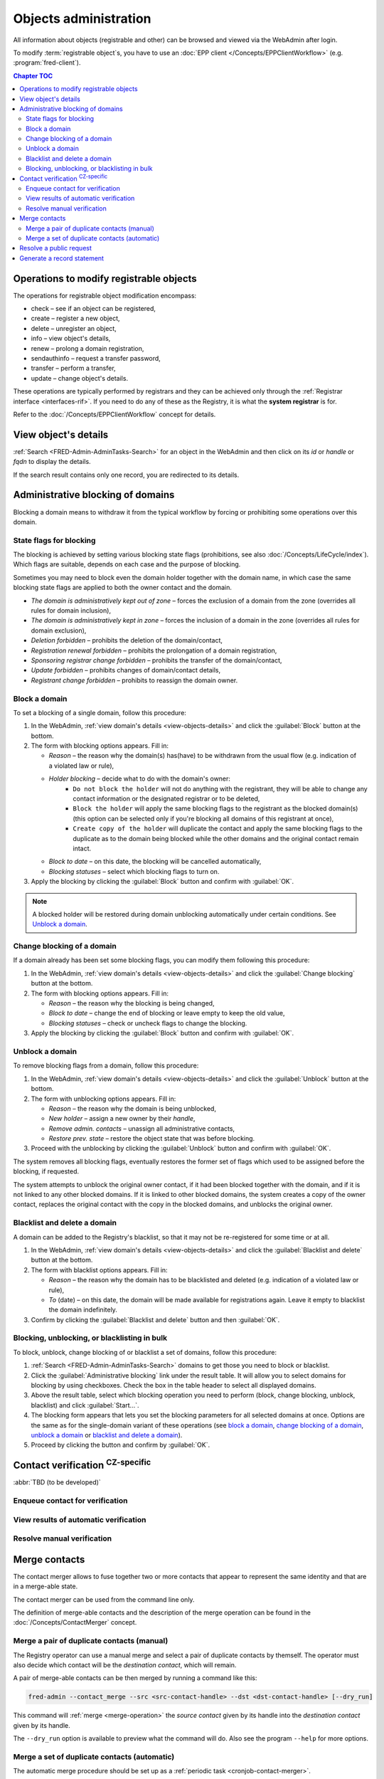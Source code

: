 
.. _FRED-Admin-AdminTasks-Objects:

Objects administration
----------------------

All information about objects (registrable and other) can be browsed and viewed
via the WebAdmin after login.

To modify :term:`registrable object`\ s, you have to use an :doc:`EPP client
</Concepts/EPPClientWorkflow>` (e.g. :program:`fred-client`).

.. contents:: Chapter TOC
   :local:
   :backlinks: none

.. _modify-operations:

Operations to modify registrable objects
^^^^^^^^^^^^^^^^^^^^^^^^^^^^^^^^^^^^^^^^

The operations for registrable object modification encompass:

* check – see if an object can be registered,
* create – register a new object,
* delete – unregister an object,
* info – view object's details,
* renew – prolong a domain registration,
* sendauthinfo – request a transfer password,
* transfer – perform a transfer,
* update – change object's details.

These operations are typically performed by registrars
and they can be achieved only through the :ref:`Registrar interface
<interfaces-rif>`.
If you need to do any of these as the Registry, it is what
the **system registrar** is for.

Refer to the :doc:`/Concepts/EPPClientWorkflow` concept for details.

.. _view-objects-details:

View object's details
^^^^^^^^^^^^^^^^^^^^^

:ref:`Search <FRED-Admin-AdminTasks-Search>` for an object in the WebAdmin
and then click on its *id* or *handle* or *fqdn* to display the details.

If the search result contains only one record, you are redirected to its details.

.. Domains

.. _task-admin-blocking:

Administrative blocking of domains
^^^^^^^^^^^^^^^^^^^^^^^^^^^^^^^^^^

Blocking a domain means to withdraw it from the typical workflow
by forcing or prohibiting some operations over this domain.

State flags for blocking
~~~~~~~~~~~~~~~~~~~~~~~~

The blocking is achieved by setting various blocking state flags (prohibitions,
see also :doc:`/Concepts/LifeCycle/index`).
Which flags are suitable, depends on each case and the purpose of blocking.

Sometimes you may need to block even the domain holder together with the domain
name, in which case the same blocking state flags are applied to both the owner
contact and the domain.

* *The domain is administratively kept out of zone* – forces the exclusion
  of a domain from the zone (overrides all rules for domain inclusion),
* *The domain is administratively kept in zone* – forces the inclusion
  of a domain in the zone (overrides all rules for domain exclusion),
* *Deletion forbidden* – prohibits the deletion of the domain/contact,
* *Registration renewal forbidden* – prohibits the prolongation of a domain
  registration,
* *Sponsoring registrar change forbidden* – prohibits the transfer
  of the domain/contact,
* *Update forbidden* – prohibits changes of domain/contact details,
* *Registrant change forbidden* – prohibits to reassign the domain owner.

Block a domain
~~~~~~~~~~~~~~

To set a blocking of a single domain, follow this procedure:

#. In the WebAdmin, :ref:`view domain's details <view-objects-details>` and
   click the :guilabel:`Block` button at the bottom.
#. The form with blocking options appears. Fill in:

   * *Reason* – the reason why the domain(s) has(have) to be withdrawn
     from the usual flow (e.g. indication of a violated law or rule),
   * *Holder blocking* – decide what to do with the domain's owner:
      * ``Do not block the holder`` will not do anything with the registrant,
        they will be able to change any contact information or
        the designated registrar or to be deleted,
      * ``Block the holder`` will apply the same blocking flags
        to the registrant as the blocked domain(s) (this option can be selected
        only if you're blocking all domains of this registrant at once),
      * ``Create copy of the holder`` will duplicate the contact and apply
        the same blocking flags to the duplicate as to the domain being blocked
        while the other domains and the original contact remain intact.
   * *Block to date* – on this date, the blocking will be cancelled automatically,
   * *Blocking statuses* – select which blocking flags to turn on.

#. Apply the blocking by clicking the :guilabel:`Block` button
   and confirm with :guilabel:`OK`.

.. Note:: A blocked holder will be restored during domain unblocking automatically
   under certain conditions. See `Unblock a domain`_.

Change blocking of a domain
~~~~~~~~~~~~~~~~~~~~~~~~~~~

If a domain already has been set some blocking flags, you can modify them
following this procedure:

#. In the WebAdmin, :ref:`view domain's details <view-objects-details>` and
   click the :guilabel:`Change blocking` button at the bottom.
#. The form with blocking options appears. Fill in:

   * *Reason* – the reason why the blocking is being changed,
   * *Block to date* – change the end of blocking or leave empty to keep
     the old value,
   * *Blocking statuses* – check or uncheck flags to change the blocking.

#. Apply the blocking by clicking the :guilabel:`Block` button
   and confirm with :guilabel:`OK`.

Unblock a domain
~~~~~~~~~~~~~~~~

To remove blocking flags from a domain, follow this procedure:

#. In the WebAdmin, :ref:`view domain's details <view-objects-details>` and
   click the :guilabel:`Unblock` button at the bottom.
#. The form with unblocking options appears. Fill in:

   * *Reason* – the reason why the domain is being unblocked,
   * *New holder* – assign a new owner by their *handle*,
   * *Remove admin. contacts* – unassign all administrative contacts,
   * *Restore prev. state* – restore the object state that was before blocking.

#. Proceed with the unblocking by clicking the :guilabel:`Unblock` button
   and confirm with :guilabel:`OK`.

The system removes all blocking flags, eventually restores the former set of
flags which used to be assigned before the blocking, if requested.

The system attempts to unblock the original owner contact, if it had been blocked
together with the domain, and if it is not linked to any other blocked domains.
If it is linked to other blocked domains, the system creates a copy of the owner
contact, replaces the original contact with the copy in the blocked domains,
and unblocks the original owner.

Blacklist and delete a domain
~~~~~~~~~~~~~~~~~~~~~~~~~~~~~

A domain can be added to the Registry's blacklist,
so that it may not be re-registered for some time or at all.

#. In the WebAdmin, :ref:`view domain's details <view-objects-details>` and
   click the :guilabel:`Blacklist and delete` button at the bottom.
#. The form with blacklist options appears. Fill in:

   * *Reason* – the reason why the domain has to be blacklisted and deleted
     (e.g. indication of a violated law or rule),
   * *To* (date) – on this date, the domain will be made available
     for registrations again. Leave it empty to blacklist the domain indefinitely.

#. Confirm by clicking the :guilabel:`Blacklist and delete` button and then
   :guilabel:`OK`.

Blocking, unblocking, or blacklisting in bulk
~~~~~~~~~~~~~~~~~~~~~~~~~~~~~~~~~~~~~~~~~~~~~

To block, unblock, change blocking of or blacklist a set of domains, follow
this procedure:

#. :ref:`Search <FRED-Admin-AdminTasks-Search>` domains to get those
   you need to block or blacklist.
#. Click the :guilabel:`Administrative blocking` link under the result table.
   It will allow you to select domains for blocking by using checkboxes.
   Check the box in the table header to select all displayed domains.
#. Above the result table, select which blocking operation you need to perform
   (block, change blocking, unblock, blacklist) and click :guilabel:`Start...`.
#. The blocking form appears that lets you set the blocking parameters
   for all selected domains at once. Options are the same as for the
   single-domain variant of these operations (see `block a domain`_,
   `change blocking of a domain`_, `unblock a domain`_ or `blacklist and
   delete a domain`_).
#. Proceed by clicking the button and confirm by :guilabel:`OK`.


.. Force include in the zone
   ~~~~~~~~~~~~~~~~~~~~~~~~~

   Daphne > domain details > :guilabel:`Set InZone Status`

   Force exclude from the zone
   ~~~~~~~~~~~~~~~~~~~~~~~~~~~

..
   Search emails mentioning this domain
   dig
   Inspect user actions in the audit log

.. Contacts

Contact verification :sup:`CZ-specific`
^^^^^^^^^^^^^^^^^^^^^^^^^^^^^^^^^^^^^^^^^
:abbr:`TBD (to be developed)`

Enqueue contact for verification
~~~~~~~~~~~~~~~~~~~~~~~~~~~~~~~~
View results of automatic verification
~~~~~~~~~~~~~~~~~~~~~~~~~~~~~~~~~~~~~~
Resolve manual verification
~~~~~~~~~~~~~~~~~~~~~~~~~~~

.. _contact-merge:

Merge contacts
^^^^^^^^^^^^^^

The contact merger allows to fuse together two or more contacts that appear
to represent the same identity and that are in a merge-able state.

The contact merger can be used from the command line only.

The definition of merge-able contacts and the description of the merge
operation can be found in the :doc:`/Concepts/ContactMerger` concept.

.. _contact-merge-manual:

Merge a pair of duplicate contacts (manual)
~~~~~~~~~~~~~~~~~~~~~~~~~~~~~~~~~~~~~~~~~~~

The Registry operator can use a manual merge and select a pair of duplicate
contacts by themself. The operator must also decide which contact will be
the *destination contact*, which will remain.

A pair of merge-able contacts can be then merged by running a command like this:

.. code-block:: shell

   fred-admin --contact_merge --src <src-contact-handle> --dst <dst-contact-handle> [--dry_run]

This command will :ref:`merge <merge-operation>` the *source contact* given
by its handle into the *destination contact* given by its handle.

The ``--dry_run`` option is available to preview what the command will do.
Also see the program ``--help`` for more options.

.. _contact-merge-auto:

Merge a set of duplicate contacts (automatic)
~~~~~~~~~~~~~~~~~~~~~~~~~~~~~~~~~~~~~~~~~~~~~

The automatic merge procedure should be set up as a :ref:`periodic task
<cronjob-contact-merger>`.

.. _resolve-public-request:

Resolve a public request
^^^^^^^^^^^^^^^^^^^^^^^^

The public has the option to request a transfer password, personal information,
or turn on/off enhanced security of their objects in the Registry database.

The form for request input and more details about the public requests can be
found on the default location: http://localhost/whois/publicrequest.py

The types of public requests:

* Sending password for transfer (authinfo)
* Blocking of transfer
* Unblocking of transfer
* Blocking of all changes
* Unblocking of all changes
* Sending personal information

Procedure to resolve a public request:

#. In the WebAdmin, select :menuselection:`Logs --> PublicRequests`.
#. :ref:`Search <FRED-Admin-AdminTasks-Search>` for unresolved requests
   (use the field *Status* with the value ``PRS_OPENED``).
#. View request's details.
#. If the request has been authorized, click the :guilabel:`Accept and send` button
   to answer it, otherwise click :guilabel:`Invalidate and close`.
   In both cases, you will be prompted for an extra confirmation by retyping
   a number. Type it and hit :guilabel:`OK`.
#. The request has been resolved.

.. _generate-rs:

Generate a record statement
^^^^^^^^^^^^^^^^^^^^^^^^^^^

#. `View object's details`_ and scroll down.
#. Under the :guilabel:`Generate record statement` heading, select the date and
   time to which the record shall be retrieved from the history of registrations.
#. Click the :guilabel:`Download PDF` button.
#. The generated PDF file will start downloading shortly.
